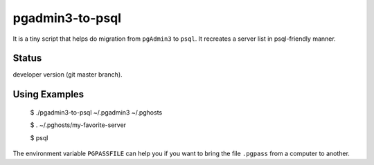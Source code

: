 pgadmin3-to-psql
================

It is a tiny script that helps do migration from ``pgAdmin3`` to ``psql``.
It recreates a server list in psql-friendly manner.

Status
------

developer version (git master branch).

Using Examples
--------------

    $ ./pgadmin3-to-psql ~/.pgadmin3 ~/.pghosts
    
    $ . ~/.pghosts/my-favorite-server
    
    $ psql

The environment variable ``PGPASSFILE`` can help you if you want to bring
the file ``.pgpass`` from a computer to another.
